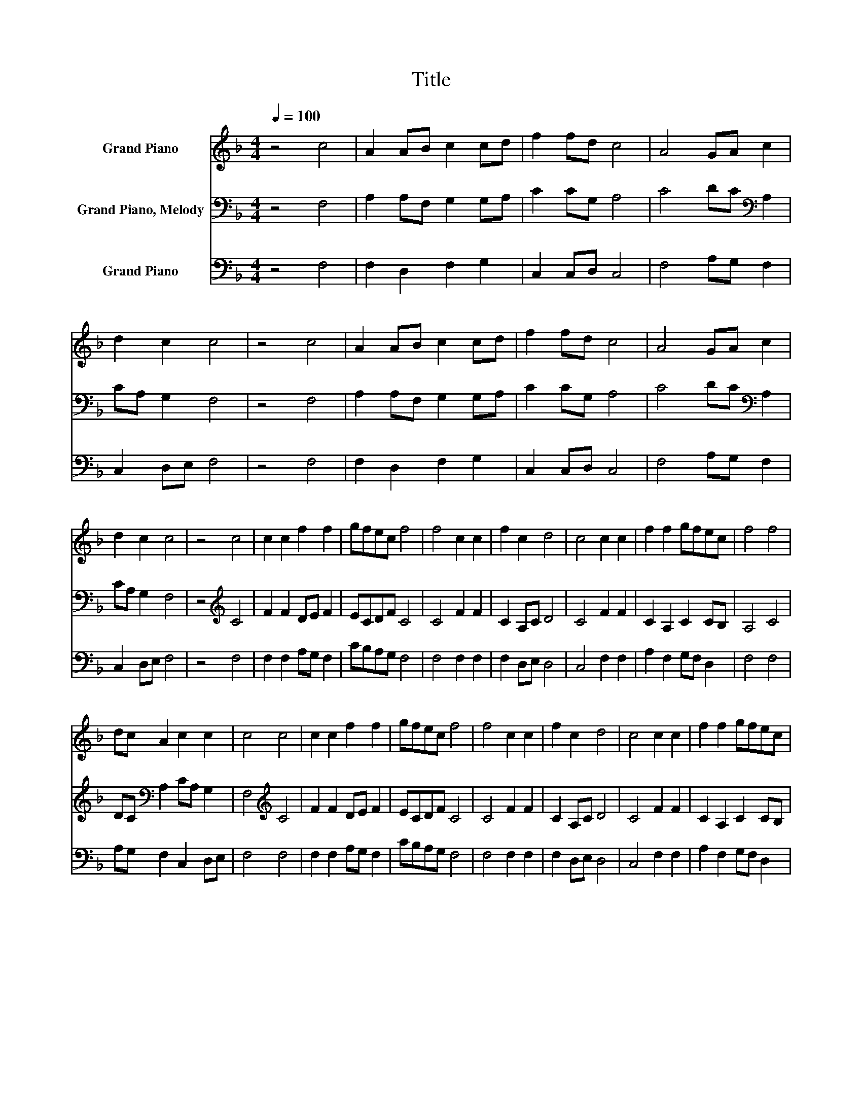 X:1
T:Title
%%score 1 2 3
L:1/8
Q:1/4=100
M:4/4
K:F
V:1 treble nm="Grand Piano"
V:2 bass nm="Grand Piano, Melody"
V:3 bass nm="Grand Piano"
V:1
 z4 c4 | A2 AB c2 cd | f2 fd c4 | A4 GA c2 | d2 c2 c4 | z4 c4 | A2 AB c2 cd | f2 fd c4 | A4 GA c2 | %9
 d2 c2 c4 | z4 c4 | c2 c2 f2 f2 | gfec f4 | f4 c2 c2 | f2 c2 d4 | c4 c2 c2 | f2 f2 gfec | f4 f4 | %18
 dc A2 c2 c2 | c4 c4 | c2 c2 f2 f2 | gfec f4 | f4 c2 c2 | f2 c2 d4 | c4 c2 c2 | f2 f2 gfec | %26
 f4 f4 | dc A2 c2 c2 | c8 |] %29
V:2
 z4 F,4 | A,2 A,F, G,2 G,A, | C2 CG, A,4 | C4 DC[K:bass] A,2 | CA, G,2 F,4 | z4 F,4 | %6
 A,2 A,F, G,2 G,A, | C2 CG, A,4 | C4 DC[K:bass] A,2 | CA, G,2 F,4 | z4[K:treble] C4 | F2 F2 DE F2 | %12
 ECDF C4 | C4 F2 F2 | C2 A,C D4 | C4 F2 F2 | C2 A,2 C2 CB, | A,4 C4 | DC[K:bass] A,2 CA, G,2 | %19
 F,4[K:treble] C4 | F2 F2 DE F2 | ECDF C4 | C4 F2 F2 | C2 A,C D4 | C4 F2 F2 | C2 A,2 C2 CB, | %26
 A,4 C4 | DC[K:bass] A,2 CA, G,2 | F,8 |] %29
V:3
 z4 F,4 | F,2 D,2 F,2 G,2 | C,2 C,D, C,4 | F,4 A,G, F,2 | C,2 D,E, F,4 | z4 F,4 | F,2 D,2 F,2 G,2 | %7
 C,2 C,D, C,4 | F,4 A,G, F,2 | C,2 D,E, F,4 | z4 F,4 | F,2 F,2 A,G, F,2 | CB,A,G, F,4 | %13
 F,4 F,2 F,2 | F,2 D,E, D,4 | C,4 F,2 F,2 | A,2 F,2 G,F, D,2 | F,4 F,4 | A,G, F,2 C,2 D,E, | %19
 F,4 F,4 | F,2 F,2 A,G, F,2 | CB,A,G, F,4 | F,4 F,2 F,2 | F,2 D,E, D,4 | C,4 F,2 F,2 | %25
 A,2 F,2 G,F, D,2 | F,4 F,4 | A,G, F,2 C,2 D,E, | F,8 |] %29

